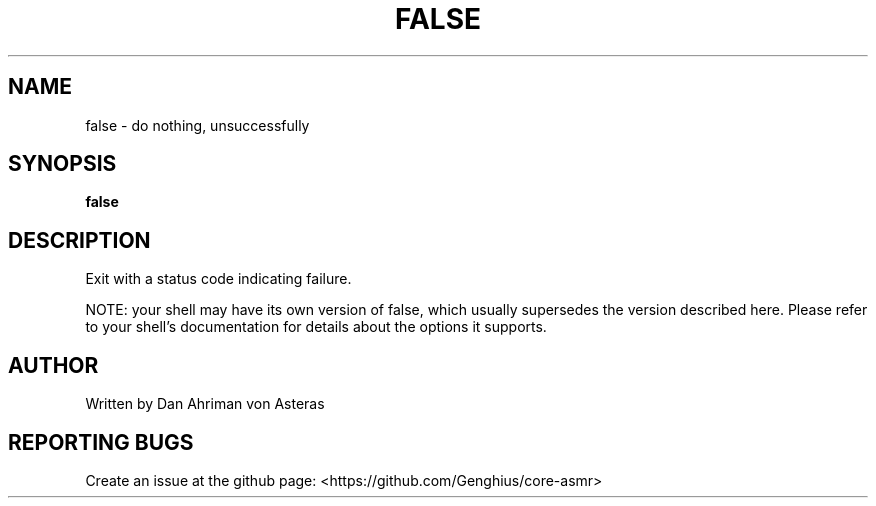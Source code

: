 .TH FALSE "1" "ASMR Coreutils" "User Commands"
.SH NAME
false \- do nothing, unsuccessfully
.SH SYNOPSIS
.B false
.SH DESCRIPTION
.PP
Exit with a status code indicating failure.
.PP
NOTE: your shell may have its own version of false, which usually supersedes
the version described here.  Please refer to your shell's documentation
for details about the options it supports.
.SH AUTHOR
Written by Dan Ahriman von Asteras
.SH "REPORTING BUGS"
Create an issue at the github page: <https://github.com/Genghius/core-asmr>
